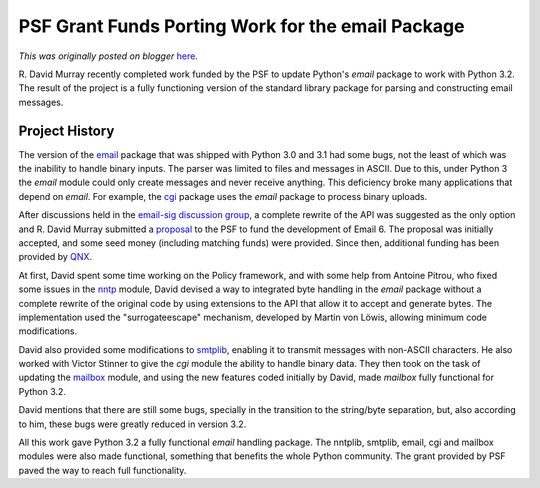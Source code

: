 .. post:: 2011-04-04
   :tags: email, post, python 3.0, grant, legacy-blogger
   :author: Python Software Foundation
   :category: Legacy
   :location: World
   :language: en

PSF Grant Funds Porting Work for the email Package
==================================================

*This was originally posted on blogger* `here <https://pyfound.blogspot.com/2011/04/psf-grant-funds-porting-work-for-email.html>`_.

R. David Murray recently completed work funded by the PSF to update Python's
`email` package to work with Python 3.2. The result of the project is a fully
functioning version of the standard library package for parsing and
constructing email messages.

Project History
^^^^^^^^^^^^^^^

The version of the `email <http://docs.python.org/py3k/library/email.html>`_
package that was shipped with Python 3.0 and 3.1 had some bugs, not the least
of which was the inability to handle binary inputs. The parser was limited to
files and messages in ASCII. Due to this, under Python 3 the `email` module
could only create messages and never receive anything. This deficiency broke
many applications that depend on `email`. For example, the
`cgi <http://docs.python.org/py3k/library/cgi.html>`_ package uses the `email`
package to process binary uploads.

After discussions held in the `email-sig discussion
group <http://mail.python.org/pipermail/email-sig/>`_, a complete rewrite of the
API was suggested as the only option and R. David Murray submitted a
`proposal <http://www.bitdance.com/projects/email6/psfproposal/>`_ to the PSF to
fund the development of Email 6. The proposal was initially accepted, and some
seed money (including matching funds) were provided. Since then, additional
funding has been provided by `QNX <http://qnx.com/>`_.

At first, David spent some time working on the Policy framework, and with some
help from Antoine Pitrou, who fixed some issues in the
`nntp <http://docs.python.org/py3k/library/nntplib.html>`_ module, David devised
a way to integrated byte handling in the `email` package without a complete
rewrite of the original code by using extensions to the API that allow it to
accept and generate bytes. The implementation used the "surrogateescape"
mechanism, developed by Martin von Löwis, allowing minimum code modifications.

David also provided some modifications to
`smtplib <http://docs.python.org/py3k/library/smtplib.html>`_, enabling it to
transmit messages with non-ASCII characters. He also worked with Victor
Stinner to give the `cgi` module the ability to handle binary data. They then
took on the task of updating the
`mailbox <http://docs.python.org/py3k/library/mailbox.html>`_ module, and using
the new features coded initially by David, made `mailbox` fully functional for
Python 3.2.

David mentions that there are still some bugs, specially in the transition to
the string/byte separation, but, also according to him, these bugs were
greatly reduced in version 3.2.

All this work gave Python 3.2 a fully functional `email` handling package. The
nntplib, smtplib, email, cgi and mailbox modules were also made functional,
something that benefits the whole Python community. The grant provided by PSF
paved the way to reach full functionality.

